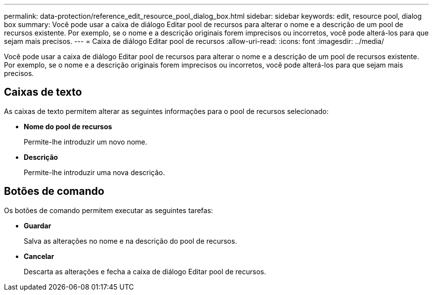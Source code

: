 ---
permalink: data-protection/reference_edit_resource_pool_dialog_box.html 
sidebar: sidebar 
keywords: edit, resource pool, dialog box 
summary: Você pode usar a caixa de diálogo Editar pool de recursos para alterar o nome e a descrição de um pool de recursos existente. Por exemplo, se o nome e a descrição originais forem imprecisos ou incorretos, você pode alterá-los para que sejam mais precisos. 
---
= Caixa de diálogo Editar pool de recursos
:allow-uri-read: 
:icons: font
:imagesdir: ../media/


[role="lead"]
Você pode usar a caixa de diálogo Editar pool de recursos para alterar o nome e a descrição de um pool de recursos existente. Por exemplo, se o nome e a descrição originais forem imprecisos ou incorretos, você pode alterá-los para que sejam mais precisos.



== Caixas de texto

As caixas de texto permitem alterar as seguintes informações para o pool de recursos selecionado:

* *Nome do pool de recursos*
+
Permite-lhe introduzir um novo nome.

* *Descrição*
+
Permite-lhe introduzir uma nova descrição.





== Botões de comando

Os botões de comando permitem executar as seguintes tarefas:

* *Guardar*
+
Salva as alterações no nome e na descrição do pool de recursos.

* *Cancelar*
+
Descarta as alterações e fecha a caixa de diálogo Editar pool de recursos.


